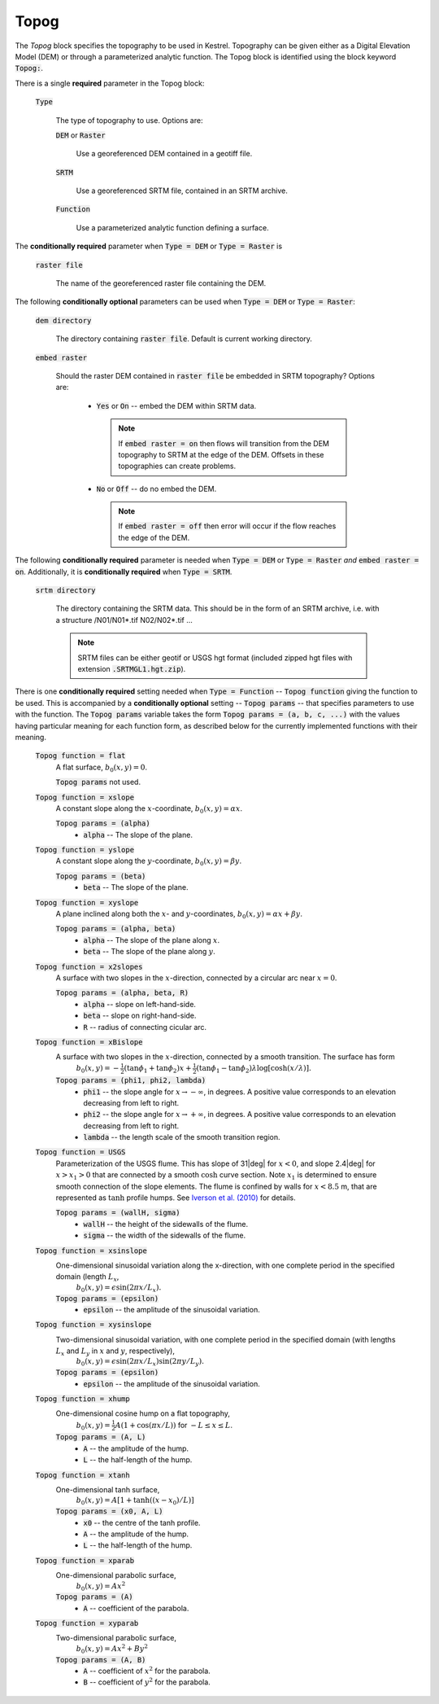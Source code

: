.. _set_topog:

Topog
-----

The *Topog* block specifies the topography to be used in Kestrel.  Topography
can be given either as a Digital Elevation Model (DEM) or through a
parameterized analytic function.  The Topog block is identified using the block
keyword :code:`Topog:`.

There is a single **required** parameter in the Topog block:

    :code:`Type`

        The type of topography to use.  Options are:

        :code:`DEM` or :code:`Raster`

            Use a georeferenced DEM contained in a geotiff file.
        
        :code:`SRTM`

            Use a georeferenced SRTM file, contained in an SRTM archive.

        :code:`Function`

            Use a parameterized analytic function defining a surface.

The **conditionally required** parameter when :code:`Type = DEM` or :code:`Type = Raster` is

    :code:`raster file`

        The name of the georeferenced raster file containing the DEM.
    
The following **conditionally optional** parameters can be used when :code:`Type = DEM` or :code:`Type = Raster`:

    :code:`dem directory`

        The directory containing :code:`raster file`.  Default is current working directory.

    :code:`embed raster`

        Should the raster DEM contained in :code:`raster file` be embedded in SRTM topography?  Options are:

          - :code:`Yes` or :code:`On` -- embed the DEM within SRTM data.
            
            .. note::
                If :code:`embed raster = on` then flows will transition from the
                DEM topography to SRTM at the edge of the DEM.  Offsets in these
                topographies can create problems.

          - :code:`No` or :code:`Off` -- do no embed the DEM.

            .. note::
                If :code:`embed raster = off` then error will occur if the flow reaches the edge of the DEM.

The following **conditionally required** parameter is needed when :code:`Type = DEM` or :code:`Type = Raster` *and* :code:`embed raster = on`.  Additionally, it is **conditionally required** when :code:`Type = SRTM`.

    :code:`srtm directory`

        The directory containing the SRTM data.  This should be in the form of an SRTM archive, i.e. with a structure /N01/N01*.tif N02/N02*.tif ...

        .. note::
            SRTM files can be either geotif or USGS hgt format (included zipped hgt files with extension :code:`.SRTMGL1.hgt.zip`).

There is one **conditionally required** setting needed when :code:`Type = Function` -- :code:`Topog function` giving the function to be used.  This is accompanied by a **conditionally optional** setting -- :code:`Topog params` -- that specifies parameters to use with the function.  The :code:`Topog params` variable takes the form :code:`Topog params = (a, b, c, ...)` with the values having particular meaning for each function form, as described below for the currently implemented functions with their meaning.

    :code:`Topog function = flat`
        A flat surface, :math:`b_0(x,y) = 0`.

        :code:`Topog params` not used.

    :code:`Topog function = xslope`
        A constant slope along the :math:`x`-coordinate, :math:`b_0(x,y) = \alpha x`.

        :code:`Topog params = (alpha)`
            - :code:`alpha` -- The slope of the plane.
    
    :code:`Topog function = yslope`
        A constant slope along the :math:`y`-coordinate, :math:`b_0(x,y) = \beta y`.

        :code:`Topog params = (beta)`
            - :code:`beta` -- The slope of the plane.

    :code:`Topog function = xyslope`
        A plane inclined along both the :math:`x`- and :math:`y`-coordinates, :math:`b_0(x,y) = \alpha x + \beta y`.

        :code:`Topog params = (alpha, beta)`
            - :code:`alpha` -- The slope of the plane along :math:`x`.
            - :code:`beta` -- The slope of the plane along :math:`y`.

    :code:`Topog function = x2slopes`
        A surface with two slopes in the :math:`x`-direction, connected by a circular arc near :math:`x = 0`.

        :code:`Topog params = (alpha, beta, R)`
            - :code:`alpha` -- slope on left-hand-side.
            - :code:`beta` -- slope on right-hand-side.
            - :code:`R` -- radius of connecting cicular arc.

    :code:`Topog function = xBislope`
        A surface with two slopes in the :math:`x`-direction, connected by a smooth transition.  The surface has form
            :math:`b_{0}(x,y) = -\tfrac{1}{2}\left(\tan\phi_{1} + \tan\phi_{2}\right)x + \tfrac{1}{2}\left(\tan\phi_{1} - \tan\phi_{2}\right)\lambda\log\left[\cosh\left(x/\lambda\right)\right].`
        
        :code:`Topog params = (phi1, phi2, lambda)`
            - :code:`phi1` -- the slope angle for :math:`x\to -\infty`, in degrees.  A positive value corresponds to an elevation decreasing from left to right.
            - :code:`phi2` -- the slope angle for :math:`x\to +\infty`, in degrees.  A positive value corresponds to an elevation decreasing from left to right.
            - :code:`lambda` -- the length scale of the smooth transition region.

    :code:`Topog function = USGS`
        Parameterization of the USGS flume.  This has slope of 31|deg| for :math:`x<0`, and slope 2.4|deg| for :math:`x>x_{1}>0` that are connected by a smooth :math:`\cosh` curve section.  Note :math:`x_{1}` is determined to ensure smooth connection of the slope elements.  The flume is confined by walls for :math:`x<8.5` m, that are represented as :math:`\tanh` profile humps.  See `Iverson et al. (2010) <https://doi.org/10.1029/2009JF001514>`_ for details.

        :code:`Topog params = (wallH, sigma)`
            - :code:`wallH` -- the height of the sidewalls of the flume.
            - :code:`sigma` -- the width of the sidewalls of the flume.

    :code:`Topog function = xsinslope`
        One-dimensional sinusoidal variation along the x-direction, with one complete period in the specified domain (length :math:`L_{x}`,
            :math:`b_{0}(x,y) = \epsilon \sin(2\pi x / L_{x}).`

        :code:`Topog params = (epsilon)`
            - :code:`epsilon` -- the amplitude of the sinusoidal variation.

    :code:`Topog function = xysinslope`
        Two-dimensional sinusoidal variation, with one complete period in the specified domain (with lengths :math:`L_{x}` and :math:`L_{y}` in :math:`x` and :math:`y`, respectively),
            :math:`b_{0}(x,y) = \epsilon \sin(2\pi x / L_{x}) \sin(2\pi y / L_{y}).`

        :code:`Topog params = (epsilon)`
            - :code:`epsilon` -- the amplitude of the sinusoidal variation.

    :code:`Topog function = xhump`
        One-dimensional cosine hump on a flat topography,
            :math:`b_{0}(x,y) = \tfrac{1}{2} A \left(1 + \cos(\pi x/L)\right)` for :math:`-L \le x \le L`.

        :code:`Topog params = (A, L)`
            - :code:`A` -- the amplitude of the hump.
            - :code:`L` -- the half-length of the hump.

    :code:`Topog function = xtanh`
        One-dimensional tanh surface,
            :math:`b_{0}(x,y) = A\left[ 1 + \tanh\left((x-x_{0})/L\right) \right]`
        
        :code:`Topog params = (x0, A, L)`
            - :code:`x0` -- the centre of the tanh profile.
            - :code:`A` -- the amplitude of the hump.
            - :code:`L` -- the half-length of the hump.

    :code:`Topog function = xparab`
        One-dimensional parabolic surface,
            :math:`b_{0}(x,y) = Ax^{2}`
        
        :code:`Topog params = (A)`
            - :code:`A` -- coefficient of the parabola.
    
    :code:`Topog function = xyparab`
        Two-dimensional parabolic surface,
            :math:`b_{0}(x,y) = Ax^{2} + By^{2}`
        
        :code:`Topog params = (A, B)`
            - :code:`A` -- coefficient of :math:`x^{2}` for the parabola.
            - :code:`B` -- coefficient of :math:`y^{2}` for the parabola.

.. |deg| unicode:: U+00B0 .. deg symbol
